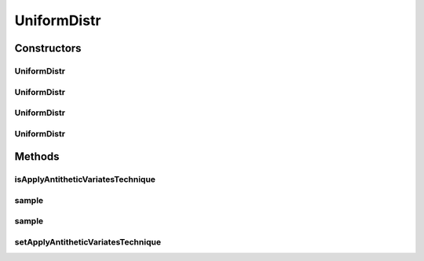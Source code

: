 .. java:import:: java.util Random

.. java:import:: org.apache.commons.math3.distribution UniformRealDistribution

UniformDistr
============

.. java:package:: org.cloudbus.cloudsim.distributions
   :noindex:

.. java:type:: public class UniformDistr extends ContinuousDistributionAbstract

   A pseudo random number generator following the \ `Uniform continuous distribution <https://en.wikipedia.org/wiki/Uniform_distribution_(continuous)>`_\ .

   :author: Marcos Dias de Assuncao

Constructors
------------
UniformDistr
^^^^^^^^^^^^

.. java:constructor:: public UniformDistr()
   :outertype: UniformDistr

   Creates new uniform pseudo random number generator that generates values between [0 and 1[ using the current time as seed.

UniformDistr
^^^^^^^^^^^^

.. java:constructor:: public UniformDistr(long seed)
   :outertype: UniformDistr

   Creates new uniform pseudo random number generator that generates values between [0 and 1[ using a given seed.

   :param seed: simulation seed to be used

UniformDistr
^^^^^^^^^^^^

.. java:constructor:: public UniformDistr(double min, double max)
   :outertype: UniformDistr

   Creates new uniform pseudo random number generator.

   :param min: minimum value (inclusive)
   :param max: maximum value (exclusive)

UniformDistr
^^^^^^^^^^^^

.. java:constructor:: public UniformDistr(double min, double max, long seed)
   :outertype: UniformDistr

   Creates new uniform pseudo random number generator.

   :param min: minimum value (inclusive)
   :param max: maximum value (exclusive)
   :param seed: simulation seed to be used

Methods
-------
isApplyAntitheticVariatesTechnique
^^^^^^^^^^^^^^^^^^^^^^^^^^^^^^^^^^

.. java:method:: public boolean isApplyAntitheticVariatesTechnique()
   :outertype: UniformDistr

   Indicates if the pseudo random number generator (PRNG) has to apply the "Antithetic Variates Technique" in order to reduce variance of experiments using this PRNG. This technique doesn't work for all the cases. However, in the cases it can be applied, in order to it work, one have to perform some actions. Consider an experiment that has to run "n" times. The first half of these experiments has to use the seeds the developer want. However, the second half of the experiments have to set the applyAntitheticVariatesTechnique attribute to true and use the seeds of the first half of experiments. Thus, the first half of experiments are run using PRNGs that return random numbers as U(0, 1)[seed_1], ..., U(0, 1)[seed_n]. The second half of experiments then uses the seeds of the first half of experiments, returning random numbers as 1 - U(0, 1)[seed_1], ..., 1 - U(0, 1)[seed_n].

   :return: true if the technique has to be applied, false otherwise

   **See also:** \ `Antithetic variates <https://en.wikipedia.org/wiki/Antithetic_variates>`_\

sample
^^^^^^

.. java:method:: @Override public double sample()
   :outertype: UniformDistr

sample
^^^^^^

.. java:method:: public static double sample(Random rd, double min, double max)
   :outertype: UniformDistr

   Generates a new pseudo random number based on the generator and values provided as parameters.

   :param rd: the random number generator
   :param min: the minimum value
   :param max: the maximum value
   :return: the next random number in the sequence

setApplyAntitheticVariatesTechnique
^^^^^^^^^^^^^^^^^^^^^^^^^^^^^^^^^^^

.. java:method:: public UniformDistr setApplyAntitheticVariatesTechnique(boolean applyAntitheticVariatesTechnique)
   :outertype: UniformDistr

   Defines if the pseudo random number generator (PRNG) has to apply the "Antithetic Variates Technique" in order to reduce variance of experiments using this PRNG.

   :param applyAntitheticVariatesTechnique: true if the technique has to be applied, false otherwise

   **See also:** :java:ref:`.isApplyAntitheticVariatesTechnique()`

